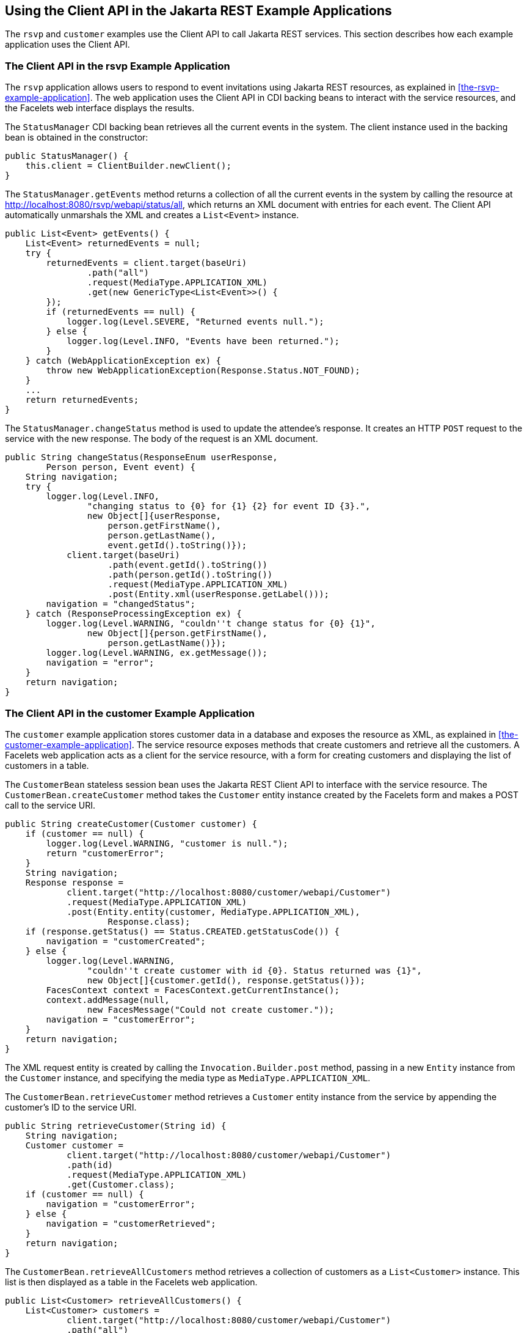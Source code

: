 == Using the Client API in the Jakarta REST Example Applications

The `rsvp` and `customer` examples use the Client API to call Jakarta REST services.
This section describes how each example application uses the Client API.

=== The Client API in the rsvp Example Application

The `rsvp` application allows users to respond to event invitations using Jakarta REST resources, as explained in <<the-rsvp-example-application>>.
The web application uses the Client API in CDI backing beans to interact with the service resources, and the Facelets web interface displays the results.

The `StatusManager` CDI backing bean retrieves all the current events in the system.
The client instance used in the backing bean is obtained in the constructor:

[source,java]
----
public StatusManager() {
    this.client = ClientBuilder.newClient();
}
----

The `StatusManager.getEvents` method returns a collection of all the current events in the system by calling the resource at http://localhost:8080/rsvp/webapi/status/all[^], which returns an XML document with entries for each event.
The Client API automatically unmarshals the XML and creates a `List<Event>` instance.

[source,java]
----
public List<Event> getEvents() {
    List<Event> returnedEvents = null;
    try {
        returnedEvents = client.target(baseUri)
                .path("all")
                .request(MediaType.APPLICATION_XML)
                .get(new GenericType<List<Event>>() {
        });
        if (returnedEvents == null) {
            logger.log(Level.SEVERE, "Returned events null.");
        } else {
            logger.log(Level.INFO, "Events have been returned.");
        }
    } catch (WebApplicationException ex) {
        throw new WebApplicationException(Response.Status.NOT_FOUND);
    }
    ...
    return returnedEvents;
}
----

The `StatusManager.changeStatus` method is used to update the attendee's response.
It creates an HTTP `POST` request to the service with the new response.
The body of the request is an XML document.

[source,java]
----
public String changeStatus(ResponseEnum userResponse,
        Person person, Event event) {
    String navigation;
    try {
        logger.log(Level.INFO,
                "changing status to {0} for {1} {2} for event ID {3}.",
                new Object[]{userResponse,
                    person.getFirstName(),
                    person.getLastName(),
                    event.getId().toString()});
            client.target(baseUri)
                    .path(event.getId().toString())
                    .path(person.getId().toString())
                    .request(MediaType.APPLICATION_XML)
                    .post(Entity.xml(userResponse.getLabel()));
        navigation = "changedStatus";
    } catch (ResponseProcessingException ex) {
        logger.log(Level.WARNING, "couldn''t change status for {0} {1}",
                new Object[]{person.getFirstName(),
                    person.getLastName()});
        logger.log(Level.WARNING, ex.getMessage());
        navigation = "error";
    }
    return navigation;
}
----

=== The Client API in the customer Example Application

The `customer` example application stores customer data in a database and exposes the resource as XML, as explained in <<the-customer-example-application>>.
The service resource exposes methods that create customers and retrieve all the customers.
A Facelets web application acts as a client for the service resource, with a form for creating customers and displaying the list of customers in a table.

The `CustomerBean` stateless session bean uses the Jakarta REST Client API to interface with the service resource.
The `CustomerBean.createCustomer` method takes the `Customer` entity instance created by the Facelets form and makes a POST call to the service URI.

[source,java]
----
public String createCustomer(Customer customer) {
    if (customer == null) {
        logger.log(Level.WARNING, "customer is null.");
        return "customerError";
    }
    String navigation;
    Response response =
            client.target("http://localhost:8080/customer/webapi/Customer")
            .request(MediaType.APPLICATION_XML)
            .post(Entity.entity(customer, MediaType.APPLICATION_XML),
                    Response.class);
    if (response.getStatus() == Status.CREATED.getStatusCode()) {
        navigation = "customerCreated";
    } else {
        logger.log(Level.WARNING,
                "couldn''t create customer with id {0}. Status returned was {1}",
                new Object[]{customer.getId(), response.getStatus()});
        FacesContext context = FacesContext.getCurrentInstance();
        context.addMessage(null,
                new FacesMessage("Could not create customer."));
        navigation = "customerError";
    }
    return navigation;
}
----

The XML request entity is created by calling the `Invocation.Builder.post` method, passing in a new `Entity` instance from the `Customer` instance, and specifying the media type as `MediaType.APPLICATION_XML`.

The `CustomerBean.retrieveCustomer` method retrieves a `Customer` entity instance from the service by appending the customer's ID to the service URI.

[source,java]
----
public String retrieveCustomer(String id) {
    String navigation;
    Customer customer =
            client.target("http://localhost:8080/customer/webapi/Customer")
            .path(id)
            .request(MediaType.APPLICATION_XML)
            .get(Customer.class);
    if (customer == null) {
        navigation = "customerError";
    } else {
        navigation = "customerRetrieved";
    }
    return navigation;
}
----

The `CustomerBean.retrieveAllCustomers` method retrieves a collection of customers as a `List<Customer>` instance.
This list is then displayed as a table in the Facelets web application.

[source,java]
----
public List<Customer> retrieveAllCustomers() {
    List<Customer> customers =
            client.target("http://localhost:8080/customer/webapi/Customer")
            .path("all")
            .request(MediaType.APPLICATION_XML)
            .get(new GenericType<List<Customer>>() {
            });
    return customers;
}
----

Because the response type is a collection, the `Invocation.Builder.get` method is called by passing in a new instance of `GenericType<List<Customer>>`.
